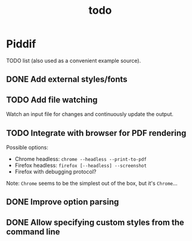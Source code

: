 #+TITLE: todo

* Piddif

TODO list (also used as a convenient example source).

** DONE Add external styles/fonts
CLOSED: [2018-11-21 Wed 23:14]

** TODO Add file watching

Watch an input file for changes and continuously update the output.

** TODO Integrate with browser for PDF rendering

Possible options:

- Chrome headless: =chrome --headless --print-to-pdf=
- Firefox headless: =firefox [--headless] --screenshot=
- Firefox with debugging protocol?

Note: ~Chrome~ seems to be the simplest out of the box, but it's ~Chrome~...

** DONE Improve option parsing
CLOSED: [2018-12-02 Sun 23:33]

** DONE Allow specifying custom styles from the command line
CLOSED: [2018-12-03 Mon 00:02]
:LOGBOOK:
- State "DONE"       from "TODO"       [2018-12-03 Mon 00:02]
:END:
